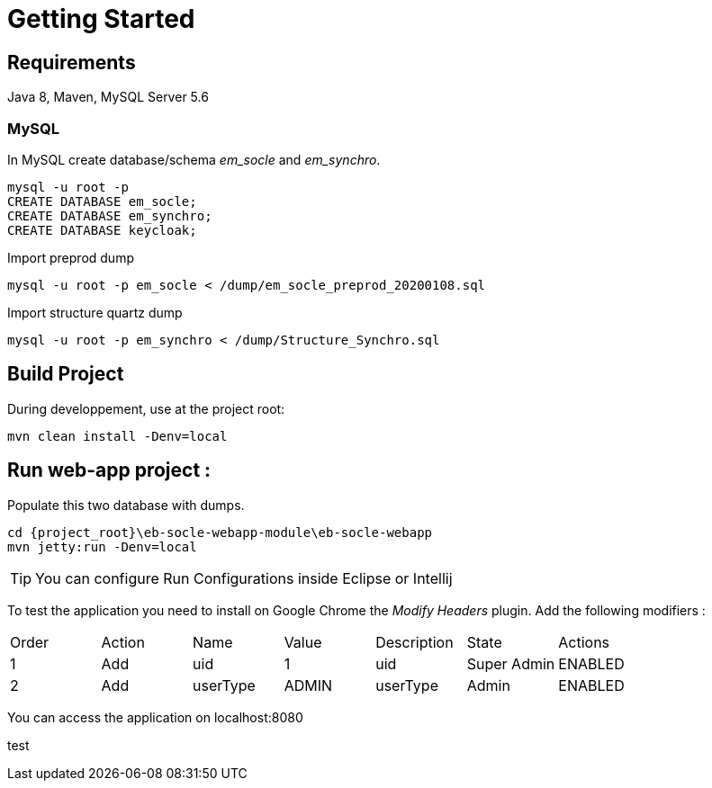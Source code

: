 # Getting Started

## Requirements
Java 8, Maven, MySQL Server 5.6



### MySQL
In MySQL create database/schema __em_socle__ and __em_synchro__.
 
 mysql -u root -p
 CREATE DATABASE em_socle;
 CREATE DATABASE em_synchro;
 CREATE DATABASE keycloak;


Import preprod dump

 mysql -u root -p em_socle < /dump/em_socle_preprod_20200108.sql
 
Import structure quartz dump
 
 mysql -u root -p em_synchro < /dump/Structure_Synchro.sql


## Build Project
During developpement, use at the project root:

 mvn clean install -Denv=local

## Run web-app project : 


 


Populate this two database with dumps.

 cd {project_root}\eb-socle-webapp-module\eb-socle-webapp
 mvn jetty:run -Denv=local

TIP: You can configure Run Configurations inside Eclipse or Intellij

To test the application you need to install on Google Chrome the _Modify Headers_ plugin.
Add the following modifiers :

|===
|Order | Action | Name | Value | Description | State | Actions 
| 1 | Add | uid | 1 | uid | Super Admin | ENABLED
| 2 | Add | userType | ADMIN | userType | Admin | ENABLED 
|===

You can access the application on localhost:8080

test